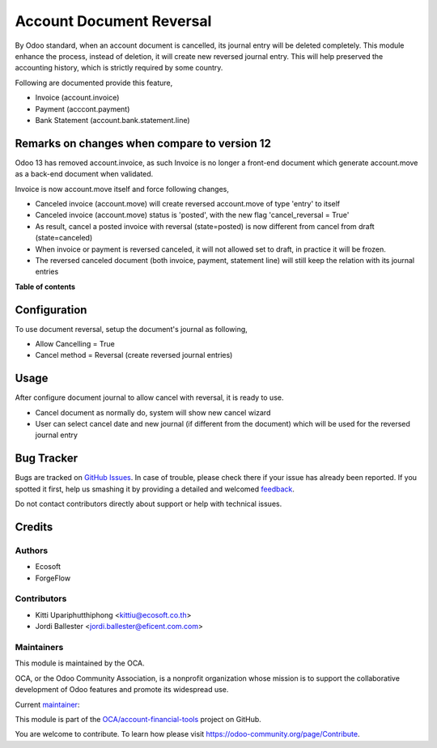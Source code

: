 =========================
Account Document Reversal
=========================

.. !!!!!!!!!!!!!!!!!!!!!!!!!!!!!!!!!!!!!!!!!!!!!!!!!!!!
   !! This file is generated by oca-gen-addon-readme !!
   !! changes will be overwritten.                   !!
   !!!!!!!!!!!!!!!!!!!!!!!!!!!!!!!!!!!!!!!!!!!!!!!!!!!!

.. |badge1| image:: https://img.shields.io/badge/maturity-Beta-yellow.png
    :target: https://odoo-community.org/page/development-status
    :alt: Beta
.. |badge2| image:: https://img.shields.io/badge/licence-AGPL--3-blue.png
    :target: http://www.gnu.org/licenses/agpl-3.0-standalone.html
    :alt: License: AGPL-3
.. |badge3| image:: https://img.shields.io/badge/github-OCA%2Faccount--financial--tools-lightgray.png?logo=github
    :target: https://github.com/OCA/account-financial-tools/tree/13.0/account_document_reversal
    :alt: OCA/account-financial-tools
.. |badge4| image:: https://img.shields.io/badge/weblate-Translate%20me-F47D42.png
    :target: https://translation.odoo-community.org/projects/account-financial-tools-13-0/account-financial-tools-13-0-account_document_reversal
    :alt: Translate me on Weblate
.. |badge5| image:: https://img.shields.io/badge/runbot-Try%20me-875A7B.png
    :target: https://runbot.odoo-community.org/runbot/92/13.0
    :alt: Try me on Runbot

|badge1| |badge2| |badge3| |badge4| |badge5| 

By Odoo standard, when an account document is cancelled, its journal entry will be deleted completely.
This module enhance the process, instead of deletion, it will create new reversed journal entry.
This will help preserved the accounting history, which is strictly required by some country.

Following are documented provide this feature,

- Invoice (account.invoice)
- Payment (acccont.payment)
- Bank Statement (account.bank.statement.line)

Remarks on changes when compare to version 12
=============================================

Odoo 13 has removed account.invoice, as such Invoice is no longer a front-end document
which generate account.move as a back-end document when validated.

Invoice is now account.move itself and force following changes,

- Canceled invoice (account.move) will create reversed account.move of type 'entry' to itself
- Canceled invoice (account.move) status is 'posted', with the new flag 'cancel_reversal = True'
- As result, cancel a posted invoice with reversal (state=posted) is now different from cancel from draft (state=canceled)
- When invoice or payment is reversed canceled, it will not allowed set to draft, in practice it will be frozen.
- The reversed canceled document (both invoice, payment, statement line) will still keep the relation with its journal entries

**Table of contents**

.. contents::
   :local:

Configuration
=============

To use document reversal, setup the document's journal as following,

- Allow Cancelling = True
- Cancel method = Reversal (create reversed journal entries)

Usage
=====

After configure document journal to allow cancel with reversal, it is ready to use.

- Cancel document as normally do, system will show new cancel wizard
- User can select cancel date and new journal (if different from the document)
  which will be used for the reversed journal entry

Bug Tracker
===========

Bugs are tracked on `GitHub Issues <https://github.com/OCA/account-financial-tools/issues>`_.
In case of trouble, please check there if your issue has already been reported.
If you spotted it first, help us smashing it by providing a detailed and welcomed
`feedback <https://github.com/OCA/account-financial-tools/issues/new?body=module:%20account_document_reversal%0Aversion:%2013.0%0A%0A**Steps%20to%20reproduce**%0A-%20...%0A%0A**Current%20behavior**%0A%0A**Expected%20behavior**>`_.

Do not contact contributors directly about support or help with technical issues.

Credits
=======

Authors
~~~~~~~

* Ecosoft
* ForgeFlow

Contributors
~~~~~~~~~~~~

* Kitti Upariphutthiphong <kittiu@ecosoft.co.th>
* Jordi Ballester <jordi.ballester@eficent.com.com>

Maintainers
~~~~~~~~~~~

This module is maintained by the OCA.

.. image:: https://odoo-community.org/logo.png
   :alt: Odoo Community Association
   :target: https://odoo-community.org

OCA, or the Odoo Community Association, is a nonprofit organization whose
mission is to support the collaborative development of Odoo features and
promote its widespread use.

.. |maintainer-kittiu| image:: https://github.com/kittiu.png?size=40px
    :target: https://github.com/kittiu
    :alt: kittiu

Current `maintainer <https://odoo-community.org/page/maintainer-role>`__:

|maintainer-kittiu| 

This module is part of the `OCA/account-financial-tools <https://github.com/OCA/account-financial-tools/tree/13.0/account_document_reversal>`_ project on GitHub.

You are welcome to contribute. To learn how please visit https://odoo-community.org/page/Contribute.
